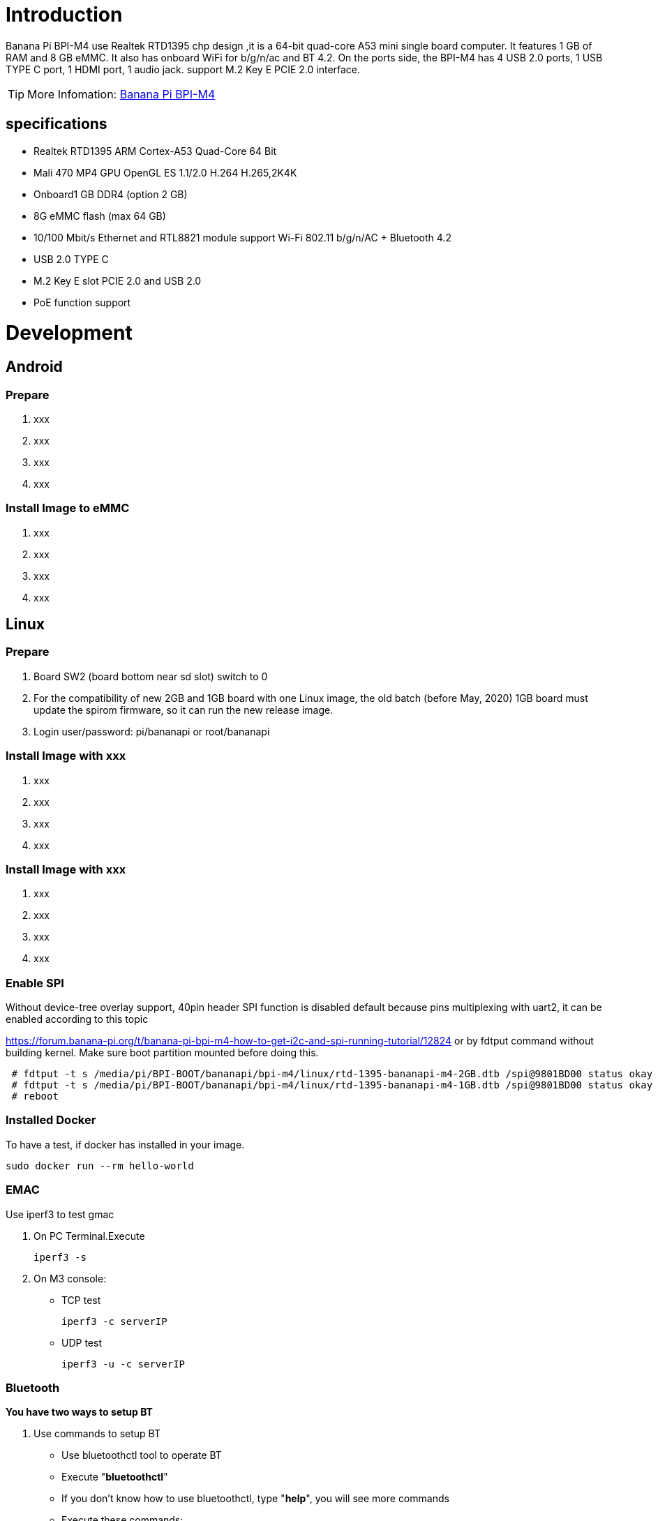 = Introduction

Banana Pi BPI-M4 use Realtek RTD1395 chp design ,it is a 64-bit quad-core A53 mini single board computer. It features 1 GB of RAM and 8 GB eMMC. It also has onboard WiFi for b/g/n/ac and BT 4.2. On the ports side, the BPI-M4 has 4 USB 2.0 ports, 1 USB TYPE C port, 1 HDMI port, 1 audio jack. support M.2 Key E PCIE 2.0 interface. 

TIP: More Infomation: link:/en/BPI-M4/BananaPi_BPI-M4[Banana Pi BPI-M4]

== specifications

- Realtek RTD1395 ARM Cortex-A53 Quad-Core 64 Bit
- Mali 470 MP4 GPU OpenGL ES 1.1/2.0 H.264 H.265,2K4K
- Onboard1 GB DDR4 (option 2 GB)
- 8G eMMC flash (max 64 GB)
- 10/100 Mbit/s Ethernet and RTL8821 module support Wi-Fi 802.11 b/g/n/AC + Bluetooth 4.2
- USB 2.0 TYPE C
- M.2 Key E slot PCIE 2.0 and USB 2.0
- PoE function support

= Development
== Android
=== Prepare

. xxx
. xxx
. xxx
. xxx

=== Install Image to eMMC

. xxx
. xxx
. xxx
. xxx

== Linux
=== Prepare

. Board SW2 (board bottom near sd slot) switch to 0
. For the compatibility of new 2GB and 1GB board with one Linux image, the old batch (before May, 2020) 1GB board must update the spirom firmware, so it can run the new release image.
. Login user/password: pi/bananapi or root/bananapi

=== Install Image with xxx

. xxx
. xxx
. xxx
. xxx

=== Install Image with xxx

. xxx
. xxx
. xxx
. xxx

=== Enable SPI
Without device-tree overlay support, 40pin header SPI function is disabled default because pins multiplexing with uart2, it can be enabled according to this topic

https://forum.banana-pi.org/t/banana-pi-bpi-m4-how-to-get-i2c-and-spi-running-tutorial/12824
or by fdtput command without building kernel. Make sure boot partition mounted before doing this.
```sh
 # fdtput -t s /media/pi/BPI-BOOT/bananapi/bpi-m4/linux/rtd-1395-bananapi-m4-2GB.dtb /spi@9801BD00 status okay
 # fdtput -t s /media/pi/BPI-BOOT/bananapi/bpi-m4/linux/rtd-1395-bananapi-m4-1GB.dtb /spi@9801BD00 status okay
 # reboot
```

=== Installed Docker
To have a test, if docker has installed in your image.
```sh
sudo docker run --rm hello-world
```
=== EMAC
Use iperf3 to test gmac

. On PC Terminal.Execute 
+
```sh
iperf3 -s
```
. On M3 console:

- TCP test
+
```sh
iperf3 -c serverIP
```
- UDP test
+
```sh
iperf3 -u -c serverIP
```



=== Bluetooth
**You have two ways to setup BT**

. Use commands to setup BT

- Use bluetoothctl tool to operate BT
- Execute "**bluetoothctl**"
- If you don't know how to use bluetoothctl, type "**help**", you will see more commands
- Execute these commands:

. Use UI interface to setup BT

=== WiFi Client
**You have two ways to setup WiFi Client**

. Use commands to setup WiFi client
+
```sh
ip link set wlan0 up
iw dev wlan0 scan | grep SSID
vim /etc/wpa_supplicant/wpa_supplicant.conf
```
+
```sh
 network={    
 ssid="ssid"    
 psk="password"    
 priority=1 
 }
```
+
```sh
wpa_supplicant -iwlan0 -c /etc/wpa_supplicant/wpa_supplicant.conf
dhclient wlan0
```

. Use UI interface to setup WiFi Client